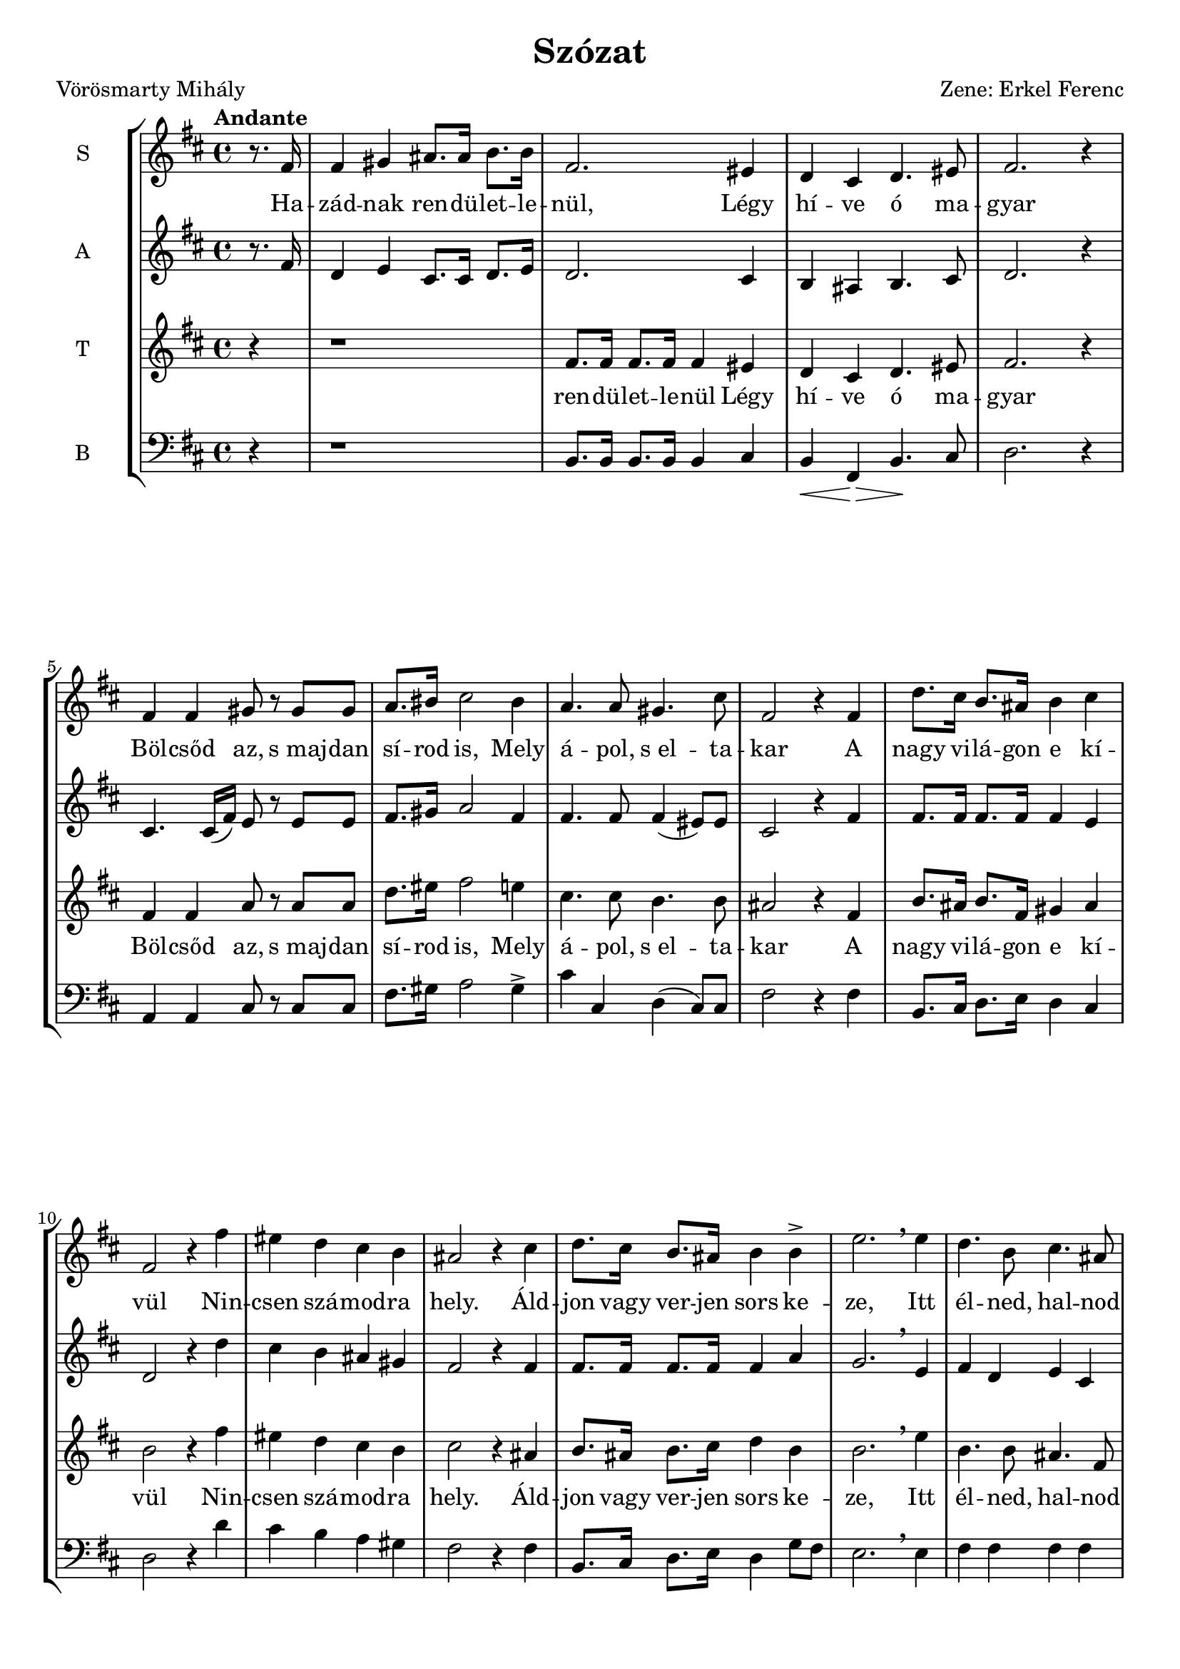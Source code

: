 \version "2.12.3"
#(set-global-staff-size 19.5)
%#(set-default-paper-size "a3" 'landscape)
\header {
	title = "Szózat"
	poet = "Vörösmarty Mihály"
	composer = "Zene: Erkel Ferenc"
	tagline = ##f
	%instrument = "Vegyeskar"
}

\new StaffGroup { 
	<<
	  %SOPRAN
	\new Staff {
		\relative c' {
			\tempo "Andante"
			\set Staff.instrumentName = #"S"
			\key d \major
			\partial 4 
			r8. fis16 
			fis4 gis4 ais8. ais16 b8. b16 
			fis2. eis4
			d cis d4. eis8 
			fis2. r4
			fis4 fis gis8 r8 gis8 gis8
			a8. bis16 cis2 bis4
			a4. a8 gis4. cis8
			fis,2 r4 fis4
			d'8. cis16 b8. ais16 b4 cis
			fis,2 r4 fis'4
			eis d cis b
			ais2 r4 cis4
			d8. cis16 b8. ais16   b4 b4->
			e2. \breathe e4
			d4. b8 cis4. ais8
			b4 r r fis
			%
			fis4 gis4 ais8. ais16 b8. b16 
			fis2. eis4
			d cis d4. eis8 
			fis2 r4  fis4 
			fis4. fis8 gis4 gis4
			a8. bis16 cis2 bis4
			a4. a8 gis4. cis8
			| fis,2 r4 fis4
 			\repeat volta 2 { 
				d'8. cis16 b8. ais16 b4 cis
				fis,2 r4 fis'4
				eis d cis b
				ais2 r4 cis4
				d8. cis16 b8. ais16 b4 
				b4\>  e2. 
				\breathe   e4\! 
			}
			\alternative {
				{d4. b8 cis4. ais8 b4 r r fis}
				{\tempo "(poco allarg)"
				d'4. b8 cis4. ais8      b2. r4}
			}
		}
	}
	
	\addlyrics {
		Ha -- zád -- nak ren -- dü -- let -- le -- nül,
		Légy hí -- ve ó ma -- gyar
		Böl -- csőd az, s_maj -- dan sí -- rod is, 
		Mely á -- pol, s_el -- ta -- kar
		%
		A nagy vi -- lá -- gon e kí -- vül
		Nin -- csen szá -- mod -- ra hely.
		Áld -- jon vagy ver -- jen sors ke -- ze,
		Itt él -- ned, hal -- nod kell.
		%
		2._Légy hí -- ve ren -- dü -- let -- le -- nül
		Ha -- zád -- nak, ó ma -- gyar!
		Ez él -- te -- tőd, s_ha el -- bu -- kál,
		Hant -- já -- val ez ta -- kar
		%
		A nagy vi -- lá -- gon e kí -- vül
		Nin -- csen szá -- mod -- ra hely.
		Áld -- jon vagy ver -- jen sors ke -- ze,
		Itt él -- ned, hal -- nod kell.
		%
		A 
		%
		él -- ned, hal -- nod kell.
	}
	
	% ALT
	\new Staff {
		\relative c' {
			\set Staff.instrumentName = #"A"
			\key d \major
			\partial 4 r8. fis16 
			d4 e4 cis8. cis16   d8. e16 
			d2. cis4
			b4 ais4 b4. cis8
			d2. r4
			cis4. cis16( fis16) e8 r8 e8 e
			fis8. gis16 a2 fis4
			fis4. fis8 fis4( eis8) eis 
			cis2 r4 fis4 
			fis8. fis16 fis8. fis16 fis4 e4
			d2 r4 d'4
			cis b ais gis 
			fis2 r4 fis4
			fis8. fis16 fis8. fis16 fis4 a4
			g2. \breathe e4
			fis d e cis
			d r4 r4 fis
			%
			d4 e4 cis8. cis16   d8. e16 
			d2. cis4
			b4 ais4 b4. cis8
			d2 r4 fis4
			cis4( fis8) fis8 eis4 eis
			fis8. gis16 a2 fis4
			fis4. fis8 fis4( eis8) eis 
			| cis2 r4 fis4 
 			\repeat volta 2 {
				fis8. fis16 fis8. fis16 fis4 e4
				d2 r4 d'4
				cis b ais gis
				fis2 r4 fis4
				fis8. fis16 fis8. fis16 fis4 a4
				g2. \breathe  e4
			}
			\alternative {
				{fis d e cis d r4 r4 fis}
				{fis4 dis e cis dis2. r4}
			}
			\bar "|."
		}
	}
	
	%TENOR
	\new Staff {
		\relative c' {
			\set Staff.instrumentName = #"T"
			\clef treble 
			\key d \major
			\partial 4 r4
			r1
			fis8. fis16 fis8. fis16 fis4 eis4
			d4 cis d4. eis8
			fis2. r4
			fis4 fis a8 r a a
			d8. eis16 fis2 e4
			cis4. cis8 b4. b8 
			ais2 r4 fis4
			b8. ais16 b8. fis16 gis4 ais
			b2 r4 fis'
			eis d cis b 
			cis2 r4 ais
			b8. ais16 b8. cis16 d4 b4
			b2. \breathe e4
			b4. b8 ais4. fis8
			fis4 r4 r2
			%
			r1
			| fis8. fis16 fis8. fis16 fis4 eis4
			| d4 cis d4. eis8
			| fis2 r4 fis4 
			| a4. a8 gis4 gis
			| a8. bis16 cis2  d4 \>
			| cis4.\! cis8 b4. b8 
			| ais2 r4 fis4
 			\repeat volta 2 {
 				| b8. ais16 b8. fis16 gis4 ais
				|b2 r4 fis'
				eis d cis b 
				cis2 r4 ais
				b8. ais16 b8. cis16 d4 b4
				b2. \breathe  e4
			}
			\alternative {
				{b4. b8 ais4. fis8 fis4 r4 r fis4}
				{b4. b8 ais4. fis8 fis2. r4}
			}
		}
	}
	\addlyrics {
		ren -- dü -- let -- le -- nül
		Légy hí -- ve ó ma -- gyar
		Böl -- csőd az, s_maj -- dan sí -- rod is, 
		Mely á -- pol, s_el -- ta -- kar
		%
		A nagy vi -- lá -- gon e kí -- vül
		Nin -- csen szá -- mod -- ra hely.
		Áld -- jon vagy ver -- jen sors ke -- ze,
		Itt él -- ned, hal -- nod kell.
		%
		ren -- dü -- let -- le -- nül
		Ha -- zád -- nak, ó ma -- gyar!
		Ez él -- te -- tőd, s_ha el -- bu -- kál,
		Hant -- já -- val ez ta -- kar
		%
		A nagy vi -- lá -- gon e kí -- vül
		Nin -- csen szá -- mod -- ra hely.
		Áld -- jon vagy ver -- jen sors ke -- ze,
		Itt él -- ned, hal -- nod kell.
		%
		A	 
		%
		él -- ned, hal -- nod kell.
	}
	% BASS
	\new Staff {
		\relative c' {
			\set Staff.instrumentName = #"B"
			\clef bass 
			\key d \major
			\partial 4 r4
			r1
			b,8. b16 b8. b16 b4 cis
			b4\< fis4 \! \>  b4. \! cis8
			d2. r4
			a4 a4 cis8 r8 cis8 cis8
			fis8. gis16 a2 gis4-> 
			cis4 cis, d( cis8) cis8
			fis2 r4 fis4
			b,8. cis16 d8. e16 d4 cis4
			d2 r4 d'4
			cis b a gis  
			fis2 r4 fis4
			b,8. cis16 d8. e16 d4 g8 fis8
			e2. \breathe e4
			fis fis fis fis
			b,4 r4 r2
			%
			r1
			b8. b16 b8. b16 b4 cis
			b4\< fis4 \! \>  b4.\! cis8
			b2 r4 fis'4
			a4. fis8 cis4 cis
			fis8. gis16 a2 gis4
			cis4 cis, d( cis8) cis8
			| fis2 r4 fis4
 			\repeat volta 2 {
				b,8. cis16 d8. e16 d4 cis4
				d2 r4 d'4
				cis b a gis  
				fis2 r4 fis4
				b,8. cis16 d8. e16 d4 g8( fis8)
				e2. \breathe  e4
			}
			\alternative {
				{fis fis fis fis b,4 r4 r fis'4}
				{fis4 fis fis fis b,2. r4}
			}
			\bar "|."
		}
	}
	>>
}
